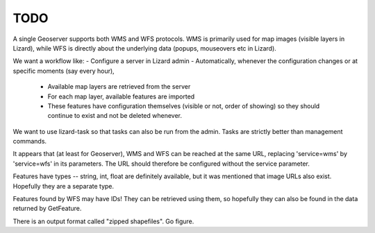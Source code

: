 TODO
====

A single Geoserver supports both WMS and WFS protocols. WMS is
primarily used for map images (visible layers in Lizard), while WFS is
directly about the underlying data (popups, mouseovers etc in Lizard).

We want a workflow like:
- Configure a server in Lizard admin
- Automatically, whenever the configuration changes or at specific moments (say every hour),
  - Available map layers are retrieved from the server
  - For each map layer, available features are imported
  - These features have configuration themselves (visible or not, order of showing)
    so they should continue to exist and not be deleted whenever.

We want to use lizard-task so that tasks can also be run from the
admin. Tasks are strictly better than management commands.

It appears that (at least for Geoserver), WMS and WFS can be reached at
the same URL, replacing 'service=wms' by 'service=wfs' in its
parameters. The URL should therefore be configured without the service
parameter.

Features have types -- string, int, float are definitely available,
but it was mentioned that image URLs also exist. Hopefully they are a
separate type.

Features found by WFS may have IDs! They can be retrieved using them,
so hopefully they can also be found in the data returned by
GetFeature.

There is an output format called "zipped shapefiles". Go figure.

